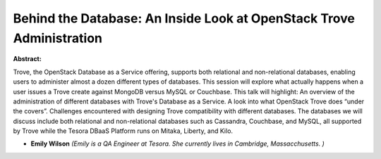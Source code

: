 Behind the Database: An Inside Look at OpenStack Trove Administration
~~~~~~~~~~~~~~~~~~~~~~~~~~~~~~~~~~~~~~~~~~~~~~~~~~~~~~~~~~~~~~~~~~~~~

**Abstract:**

Trove, the OpenStack Database as a Service offering, supports both relational and non-relational databases, enabling users to administer almost a dozen different types of databases. This session will explore what actually happens when a user issues a Trove create against MongoDB versus MySQL or Couchbase. This talk will highlight: An overview of the administration of different databases with Trove's Database as a Service. A look into what OpenStack Trove does “under the covers”. Challenges encountered with designing Trove compatibility with different databases. The databases we will discuss include both relational and non-relational databases such as Cassandra, Couchbase, and MySQL, all supported by Trove while the Tesora DBaaS Platform runs on Mitaka, Liberty, and Kilo.     


* **Emily Wilson** *(Emily is a QA Engineer at Tesora. She currently lives in Cambridge, Massacchusetts. )*
